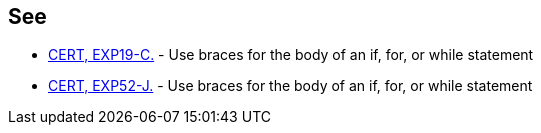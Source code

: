 == See

* https://www.securecoding.cert.org/confluence/x/1QGMAg[CERT, EXP19-C.] - Use braces for the body of an if, for, or while statement
* https://www.securecoding.cert.org/confluence/x/3wHEAw[CERT, EXP52-J.] - Use braces for the body of an if, for, or while statement